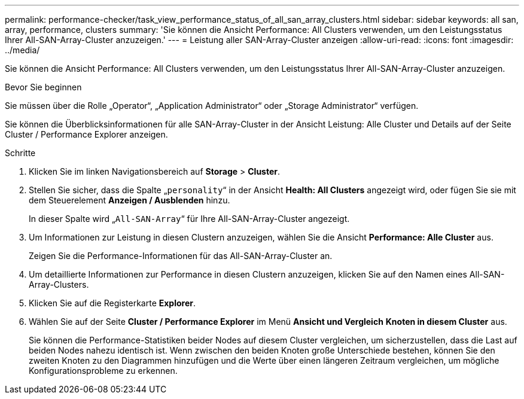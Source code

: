 ---
permalink: performance-checker/task_view_performance_status_of_all_san_array_clusters.html 
sidebar: sidebar 
keywords: all san, array, performance, clusters 
summary: 'Sie können die Ansicht Performance: All Clusters verwenden, um den Leistungsstatus Ihrer All-SAN-Array-Cluster anzuzeigen.' 
---
= Leistung aller SAN-Array-Cluster anzeigen
:allow-uri-read: 
:icons: font
:imagesdir: ../media/


[role="lead"]
Sie können die Ansicht Performance: All Clusters verwenden, um den Leistungsstatus Ihrer All-SAN-Array-Cluster anzuzeigen.

.Bevor Sie beginnen
Sie müssen über die Rolle „Operator“, „Application Administrator“ oder „Storage Administrator“ verfügen.

Sie können die Überblicksinformationen für alle SAN-Array-Cluster in der Ansicht Leistung: Alle Cluster und Details auf der Seite Cluster / Performance Explorer anzeigen.

.Schritte
. Klicken Sie im linken Navigationsbereich auf *Storage* > *Cluster*.
. Stellen Sie sicher, dass die Spalte „`personality`“ in der Ansicht *Health: All Clusters* angezeigt wird, oder fügen Sie sie mit dem Steuerelement *Anzeigen / Ausblenden* hinzu.
+
In dieser Spalte wird „`All-SAN-Array`“ für Ihre All-SAN-Array-Cluster angezeigt.

. Um Informationen zur Leistung in diesen Clustern anzuzeigen, wählen Sie die Ansicht *Performance: Alle Cluster* aus.
+
Zeigen Sie die Performance-Informationen für das All-SAN-Array-Cluster an.

. Um detaillierte Informationen zur Performance in diesen Clustern anzuzeigen, klicken Sie auf den Namen eines All-SAN-Array-Clusters.
. Klicken Sie auf die Registerkarte *Explorer*.
. Wählen Sie auf der Seite *Cluster / Performance Explorer* im Menü *Ansicht und Vergleich* *Knoten in diesem Cluster* aus.
+
Sie können die Performance-Statistiken beider Nodes auf diesem Cluster vergleichen, um sicherzustellen, dass die Last auf beiden Nodes nahezu identisch ist. Wenn zwischen den beiden Knoten große Unterschiede bestehen, können Sie den zweiten Knoten zu den Diagrammen hinzufügen und die Werte über einen längeren Zeitraum vergleichen, um mögliche Konfigurationsprobleme zu erkennen.


